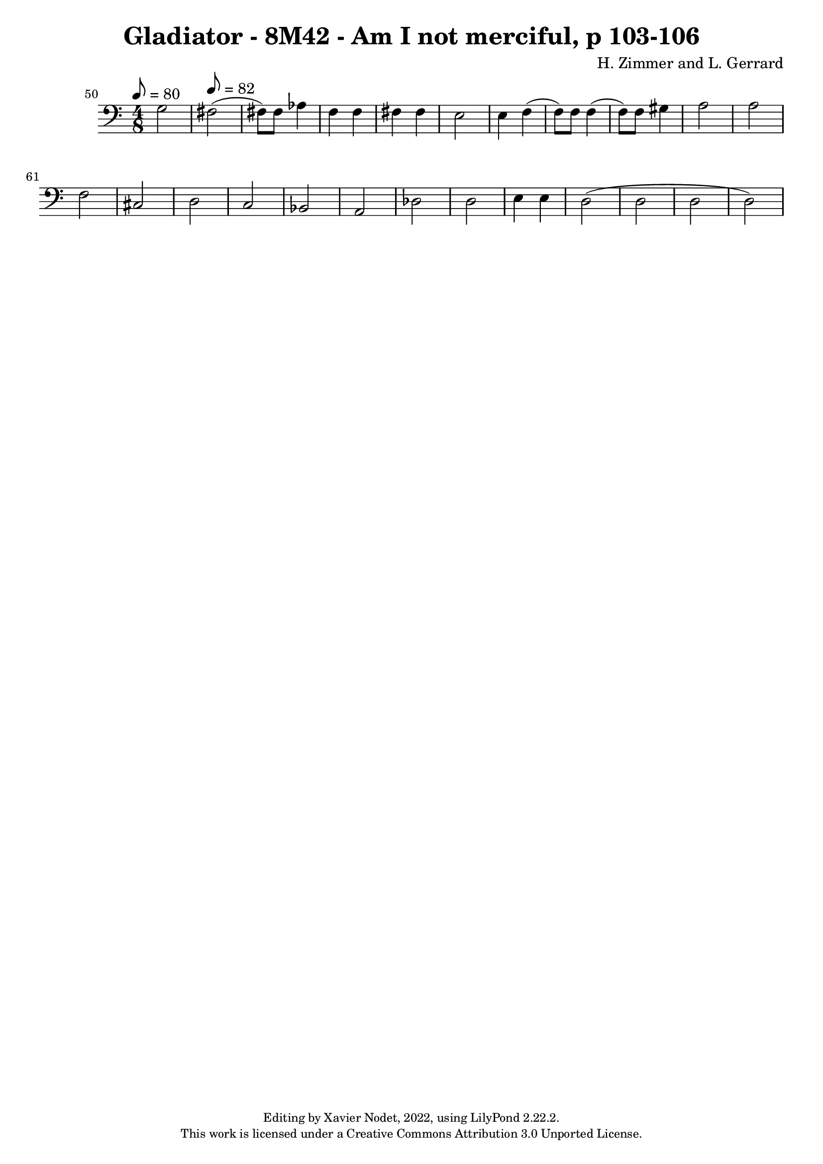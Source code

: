 \version "2.22.2"

\header {
  title = "Gladiator - 8M42 - Am I not merciful, p 103-106"
  composer = "H. Zimmer and L. Gerrard"
  copyright = \markup {
      \fontsize #-2
      \center-column {
         "Editing by Xavier Nodet, 2022, using LilyPond 2.22.2."
         "This work is licensed under a Creative Commons Attribution 3.0 Unported License."
      }
  }
  tagline = ""
}

melody = \relative c {
  \clef bass
  \key c \major
  \time 4/8
  \tempo 8 = 80

  % 50
  \set Score.currentBarNumber = #50
  \set Score.barNumberVisibility = #all-bar-numbers-visible
  \bar ""
  g'2 |   \tempo 8 = 82
  fis( | fis8) 8 aes4 | f f | fis fis |

  % 55
  e2 | 4 f( | 8) 8 4( | 8) 8 gis4 |

  %59
  a2 | a | f | cis | d |

  %64
  c | bes | a | des | d |

  %69
  e4 e | d2( | d | d | d)

}

\score{
  <<
    \new Voice = "Baritones" {
      \melody
    }
  >>
  \layout { }
  \midi { }
}
